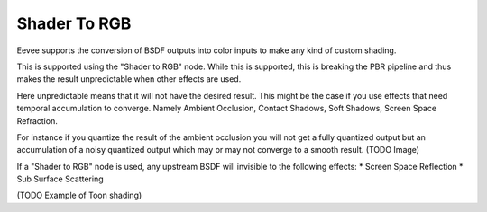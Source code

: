 
*************
Shader To RGB
*************

Eevee supports the conversion of BSDF outputs into color inputs to make any kind of custom shading.

This is supported using the "Shader to RGB" node.
While this is supported, this is breaking the PBR pipeline and thus makes the result unpredictable when other effects are used.

Here unpredictable means that it will not have the desired result. This might be the case if you use effects that need temporal accumulation to converge. Namely Ambient Occlusion, Contact Shadows, Soft Shadows, Screen Space Refraction.

For instance if you quantize the result of the ambient occlusion you will not get a fully quantized output but an accumulation of a noisy quantized output which may or may not converge to a smooth result.
(TODO Image)

If a "Shader to RGB" node is used, any upstream BSDF will invisible to the following effects:
* Screen Space Reflection
* Sub Surface Scattering

(TODO Example of Toon shading)